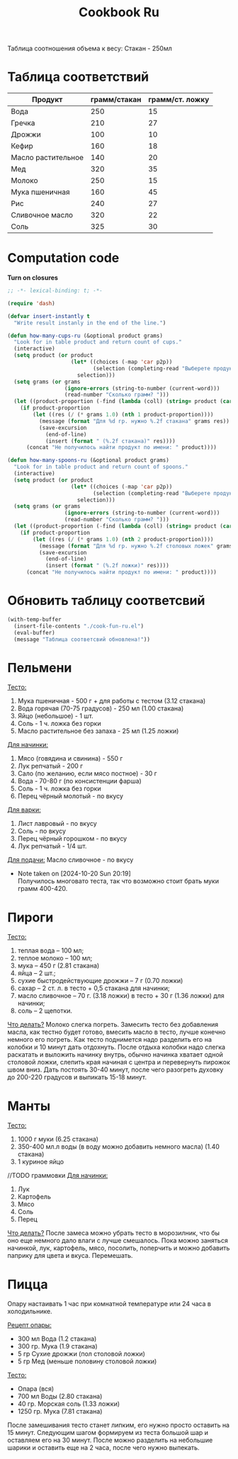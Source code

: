 #+title: Cookbook Ru
#+auto_tangle: t

Таблица соотношения объема к весу:
Стакан - 250мл
* Таблица соответствий

#+name: p2p
| Продукт            | грамм/стакан | грамм/ст. ложку |
|--------------------+--------------+-----------------|
| Вода               |          250 |              15 |
| Гречка             |          210 |              27 |
| Дрожжи             |          100 |              10 |
| Кефир              |          160 |              18 |
| Масло растительное |          140 |              20 |
| Мед                |          320 |              35 |
| Молоко             |          250 |              15 |
| Мука пшеничная     |          160 |              45 |
| Рис                |          240 |              27 |
| Сливочное масло    |          320 |              22 |
| Соль               |          325 |              30 |

* Computation code
:PROPERTIES:
:header-args: :tangle cook-fun-ru.el :results silent
:END:

*Turn on closures*
#+begin_src emacs-lisp
;; -*- lexical-binding: t; -*-
#+end_src

#+name: how-many-cups
#+begin_src emacs-lisp :var p2p=p2p
(require 'dash)

(defvar insert-instantly t
  "Write result instanly in the end of the line.")

(defun how-many-cups-ru (&optional product grams)
  "Look for in table product and return count of cups."
  (interactive)
  (setq product (or product
                    (let* ((choices (-map 'car p2p))
                           (selection (completing-read "Выберете продукт: " choices)))
                      selection)))
  (setq grams (or grams
                  (ignore-errors (string-to-number (current-word)))
                  (read-number "Сколько грамм? ")))
  (let ((product-proportion (-find (lambda (coll) (string= product (car coll))) p2p)))
    (if product-proportion
        (let ((res (/ (* grams 1.0) (nth 1 product-proportion))))
          (message (format "Для %d гр. нужно %.2f стакана" grams res))
          (save-excursion
            (end-of-line)
            (insert (format " (%.2f стакана)" res))))
      (concat "Не получилось найти продукт по имени: " product))))

(defun how-many-spoons-ru (&optional product grams)
  "Look for in table product and return count of spoons."
  (interactive)
  (setq product (or product
                    (let* ((choices (-map 'car p2p))
                           (selection (completing-read "Выберете продукт: " choices)))
                      selection)))
  (setq grams (or grams
                  (ignore-errors (string-to-number (current-word)))
                  (read-number "Сколько грамм? ")))
  (let ((product-proportion (-find (lambda (coll) (string= product (car coll))) p2p)))
    (if product-proportion
        (let ((res (/ (* grams 1.0) (nth 2 product-proportion))))
          (message (format "Для %d гр. нужно %.2f столовых ложек" grams res))
          (save-excursion
            (end-of-line)
            (insert (format " (%.2f ложки)" res))))
      (concat "Не получилось найти продукт по имени: " product))))
#+end_src

* Обновить таблицу соответсвий
#+begin_src emacs-lisp :results silent
(with-temp-buffer
  (insert-file-contents "./cook-fun-ru.el")
  (eval-buffer)
  (message "Таблица соответсвий обновлена!"))
#+end_src

* Пельмени

_Тесто:_
1. Мука пшеничная - 500 г + для работы с тестом (3.12 стакана)
2. Вода горячая (70-75 градусов) - 250 мл (1.00 стакана)
3. Яйцо (небольшое) - 1 шт.
4. Соль - 1 ч. ложка без горки
5. Масло растительное без запаха - 25 мл (1.25 ложки)

_Для начинки:_
1. Мясо (говядина и свинина) - 550 г
2. Лук репчатый - 200 г
3. Сало (по желанию, если мясо постное) - 30 г
4. Вода - 70-80 г (по консистенции фарша)
5. Соль - 1 ч. ложка без горки
6. Перец чёрный молотый - по вкусу

_Для варки:_
1. Лист лавровый - по вкусу
2. Соль - по вкусу
3. Перец чёрный горошком - по вкусу
4. Лук репчатый - 1/4 шт.

_Для подачи:_
Масло сливочное - по вкусу

- Note taken on [2024-10-20 Sun 20:19] \\
  Получилось многовато теста, так что возможно стоит брать муки грамм 400-420.
* Пироги

_Тесто:_
1. теплая вода – 100 мл;
2. теплое молоко – 100 мл;
3. мука – 450 г (2.81 стакана)
4. яйца – 2 шт.;
5. сухие быстродействующие дрожжи – 7 г (0.70 ложки)
6. сахар – 2 ст. л. в тесто + 0,5 стакана для начинки;
7. масло сливочное – 70 г. (3.18 ложки) в тесто + 30 г (1.36 ложки) для начинки;
8. соль – 2 щепотки.

_Что делать?_
Молоко слегка погреть.
Замесить тесто без добавления масла, как тестно будет готово, вмесить масло в тесто, лучше конечно немного его погреть.
Как тесто поднимется надо разделить его на колобки и 10 минут дать отдохнуть. После отдыха колобки надо слегка раскатать и выложить начинку внутрь, обычно начинка хватает одной столовой ложки, слепить края начиная с центра и перевернуть пирожок швом вниз. Дать постоять 30-40 минут, после чего разогреть духовку до 200-220 градусов и выпикать 15-18 минут.

* Манты

_Тесто:_
1. 1000 г муки (6.25 стакана)
2. 350-400 мл.л воды (в воду можно добавить немного масла) (1.40 стакана)
3. 1 куриное яйцо

//TODO граммовки
_Для начинки:_
1. Лук
2. Картофель
3. Мясо
4. Соль
5. Перец

_Что делать?_
После замеса можно убрать тесто в морозилник, что бы оно еще немного дало влаги с лучше смешалось. Пока можно заняться начинкой, лук, картофель, мясо, посолить, поперчить и можно добавить паприку для цвета и вкуса. Перемешать.
* Пицца
Опару настаивать 1 час при комнатной температуре или 24 часа в холодильнике.

_Рецепт опары:_
- 300 мл Вода (1.2 стакана)
- 300 гр. Мука (1.9 стакана)
- 5 гр Сухие дрожжи (пол столовой ложки)
- 5 гр Мед (меньше половину столовой ложки)

_Тесто:_
 - Опара (вся)
 - 700 мл Воды (2.80 стакана)
 - 40 гр. Морская соль (1.33 ложки)
 - 1250 гр. Мука (7.81 стакана)

После замешивания тесто станет липким, его нужно просто оставить на 15 минут.
Следующим шагом формируем из теста большой шар и оставляем его на 30 минут. После можно разделить на небольшие шарики и оставить еще на 2 часа, после чего нужно выпекать.
